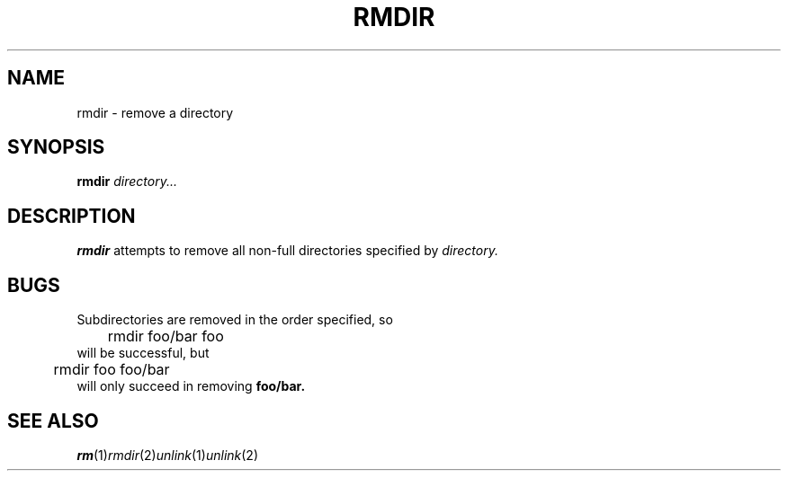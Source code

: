 .TH RMDIR  1 sbase\-VERSION
.SH NAME
rmdir \- remove a directory
.SH SYNOPSIS
.B rmdir
.I directory...
.SH DESCRIPTION
.B rmdir
attempts to remove all non-full directories specified
by
.IR directory.
.SH BUGS
Subdirectories are removed in the order specified, so
.nf
	rmdir foo/bar foo
.fi
will be successful, but
.nf
	rmdir foo foo/bar
.fi
will only succeed in removing 
.BR foo/bar.

.SH SEE ALSO
.IR rm (1) rmdir (2) unlink (1) unlink (2) 
